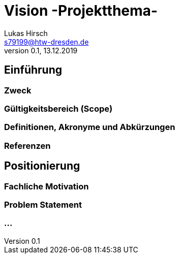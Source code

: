 = Vision -Projektthema-
Lukas Hirsch <s79199@htw-dresden.de>
0.1, 13.12.2019 


== Einführung

=== Zweck

=== Gültigkeitsbereich (Scope)

=== Definitionen, Akronyme und Abkürzungen

=== Referenzen

== Positionierung
=== Fachliche Motivation

=== Problem Statement

=== ...
